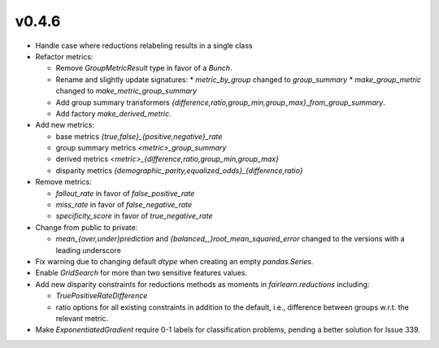 v0.4.6
======

* Handle case where reductions relabeling results in a single class

* Refactor metrics:

  * Remove `GroupMetricResult` type in favor of a `Bunch`.
  * Rename and slightly update signatures:
    * `metric_by_group` changed to `group_summary`
    * `make_group_metric` changed to `make_metric_group_summary`
  * Add group summary transformers
    `{difference,ratio,group_min,group_max}_from_group_summary`.
  * Add factory `make_derived_metric`.

* Add new metrics:
  
  * base metrics `{true,false}_{positive,negative}_rate`
  * group summary metrics `<metric>_group_summary`
  * derived metrics `<metric>_{difference,ratio,group_min,group_max}`
  * disparity metrics `{demographic_parity,equalized_odds}_{difference,ratio}`

* Remove metrics:
  
  * `fallout_rate` in favor of `false_positive_rate`
  * `miss_rate` in favor of `false_negative_rate`
  * `specificity_score` in favor of `true_negative_rate`

* Change from public to private:

  * `mean_{over,under}prediction` and `{balanced_,}root_mean_squared_error`
    changed to the versions with a leading underscore

* Fix warning due to changing default `dtype` when creating an empty
  `pandas.Series`.

* Enable `GridSearch` for more than two sensitive features values.

* Add new disparity constraints for reductions methods as moments in
  `fairlearn.reductions` including:

  * `TruePositiveRateDifference`
  * ratio options for all existing constraints in addition to the default,
    i.e., difference between groups w.r.t. the relevant metric.

* Make `ExponentiatedGradient` require 0-1 labels for classification problems,
  pending a better solution for Issue 339.
